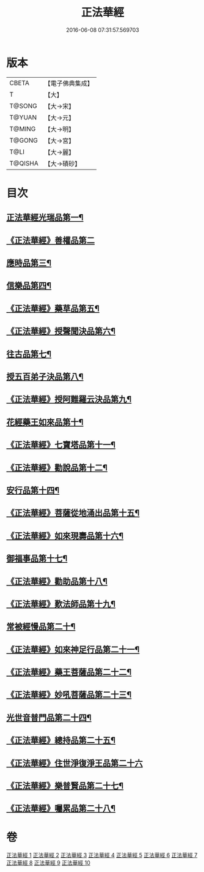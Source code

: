 #+TITLE: 正法華經 
#+DATE: 2016-06-08 07:31:57.569703

* 版本
 |     CBETA|【電子佛典集成】|
 |         T|【大】     |
 |    T@SONG|【大→宋】   |
 |    T@YUAN|【大→元】   |
 |    T@MING|【大→明】   |
 |    T@GONG|【大→宮】   |
 |      T@LI|【大→麗】   |
 |   T@QISHA|【大→磧砂】  |

* 目次
** [[file:KR6d0002_001.txt::001-0063a6][正法華經光瑞品第一¶]]
** [[file:KR6d0002_001.txt::001-0067c29][《正法華經》善權品第二]]
** [[file:KR6d0002_002.txt::002-0073b5][應時品第三¶]]
** [[file:KR6d0002_003.txt::003-0080a7][信樂品第四¶]]
** [[file:KR6d0002_003.txt::003-0083b2][《正法華經》藥草品第五¶]]
** [[file:KR6d0002_003.txt::003-0086b19][《正法華經》授聲聞決品第六¶]]
** [[file:KR6d0002_004.txt::004-0088b22][往古品第七¶]]
** [[file:KR6d0002_005.txt::005-0094b26][授五百弟子決品第八¶]]
** [[file:KR6d0002_005.txt::005-0097c28][《正法華經》授阿難羅云決品第九¶]]
** [[file:KR6d0002_006.txt::006-0099a27][花經藥王如來品第十¶]]
** [[file:KR6d0002_006.txt::006-0102b22][《正法華經》七寶塔品第十一¶]]
** [[file:KR6d0002_006.txt::006-0106a27][《正法華經》勸說品第十二¶]]
** [[file:KR6d0002_007.txt::007-0107b15][安行品第十四¶]]
** [[file:KR6d0002_007.txt::007-0110b17][《正法華經》菩薩從地涌出品第十五¶]]
** [[file:KR6d0002_007.txt::007-0113a23][《正法華經》如來現壽品第十六¶]]
** [[file:KR6d0002_008.txt::008-0115b15][御福事品第十七¶]]
** [[file:KR6d0002_008.txt::008-0118a2][《正法華經》勸助品第十八¶]]
** [[file:KR6d0002_008.txt::008-0119a18][《正法華經》歎法師品第十九¶]]
** [[file:KR6d0002_009.txt::009-0122b28][常被經慢品第二十¶]]
** [[file:KR6d0002_009.txt::009-0124a4][《正法華經》如來神足行品第二十一¶]]
** [[file:KR6d0002_009.txt::009-0125a9][《正法華經》藥王菩薩品第二十二¶]]
** [[file:KR6d0002_009.txt::009-0127a18][《正法華經》妙吼菩薩品第二十三¶]]
** [[file:KR6d0002_010.txt::010-0128c21][光世音普門品第二十四¶]]
** [[file:KR6d0002_010.txt::010-0129c27][《正法華經》總持品第二十五¶]]
** [[file:KR6d0002_010.txt::010-0130c29][《正法華經》住世淨復淨王品第二十六]]
** [[file:KR6d0002_010.txt::010-0132c20][《正法華經》樂普賢品第二十七¶]]
** [[file:KR6d0002_010.txt::010-0134a20][《正法華經》囑累品第二十八¶]]

* 卷
[[file:KR6d0002_001.txt][正法華經 1]]
[[file:KR6d0002_002.txt][正法華經 2]]
[[file:KR6d0002_003.txt][正法華經 3]]
[[file:KR6d0002_004.txt][正法華經 4]]
[[file:KR6d0002_005.txt][正法華經 5]]
[[file:KR6d0002_006.txt][正法華經 6]]
[[file:KR6d0002_007.txt][正法華經 7]]
[[file:KR6d0002_008.txt][正法華經 8]]
[[file:KR6d0002_009.txt][正法華經 9]]
[[file:KR6d0002_010.txt][正法華經 10]]

